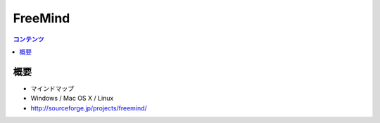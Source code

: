 ==========================================
FreeMind
==========================================

.. contents:: コンテンツ
   :depth: 3
   :local:

概要
==========

* マインドマップ
* Windows / Mac OS X / Linux
* http://sourceforge.jp/projects/freemind/